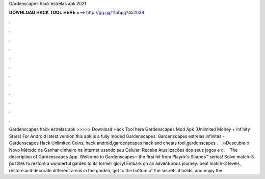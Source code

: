 Gardenscapes hack estrelas apk 2021

𝐃𝐎𝐖𝐍𝐋𝐎𝐀𝐃 𝐇𝐀𝐂𝐊 𝐓𝐎𝐎𝐋 𝐇𝐄𝐑𝐄 ===> http://gg.gg/11pbpg?452039

.

.

.

.

.

.

.

.

.

.

.

.

Gardenscapes hack estrelas apk >>>>> Download Hack Tool here Gardenscapes Mod Apk (Unlimited Money + Infinity Stars) For Android latest version this apk is a fully moded Gardenscapes. Gardenscapes estrelas infinitas - Gardenscapes Hack Unlimited Coins, hack android,gardenscapes hack and cheats tool,gardenscapes .  · 🔥Descubra o Novo Método de Ganhar dinheiro na internet usando seu Celular:  Receba Atualizações dos seus jogos e d.  · The description of Gardenscapes App. Welcome to Gardenscapes—the first hit from Playrix's Scapes™ series! Solve match-3 puzzles to restore a wonderful garden to its former glory! Embark on an adventurous journey: beat match-3 levels, restore and decorate different areas in the garden, get to the bottom of the secrets it holds, and enjoy the.